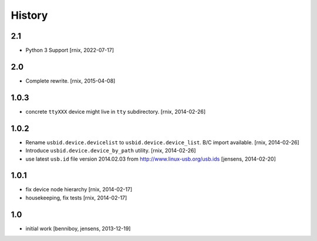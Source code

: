 
History
=======

2.1
---

- Python 3 Support
  [rnix, 2022-07-17]


2.0
---

- Complete rewrite.
  [rnix, 2015-04-08]


1.0.3
-----

- concrete ``ttyXXX`` device might live in ``tty`` subdirectory.
  [rnix, 2014-02-26]


1.0.2
-----

- Rename ``usbid.device.devicelist`` to ``usbid.device.device_list``. B/C
  import available.
  [rnix, 2014-02-26]

- Introduce ``usbid.device.device_by_path`` utility.
  [rnix, 2014-02-26]

- use latest ``usb.id`` file version 2014.02.03 from 
  http://www.linux-usb.org/usb.ids
  [jensens, 2014-02-20]


1.0.1
-----

- fix device node hierarchy
  [rnix, 2014-02-17]

- housekeeping, fix tests
  [rnix, 2014-02-17]


1.0
---

- initial work
  [benniboy, jensens, 2013-12-19]
